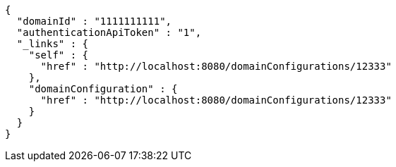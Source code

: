 [source,options="nowrap"]
----
{
  "domainId" : "1111111111",
  "authenticationApiToken" : "1",
  "_links" : {
    "self" : {
      "href" : "http://localhost:8080/domainConfigurations/12333"
    },
    "domainConfiguration" : {
      "href" : "http://localhost:8080/domainConfigurations/12333"
    }
  }
}
----